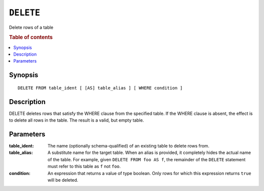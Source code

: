 .. highlight:: psql
.. _sql_reference_delete:

==========
``DELETE``
==========

Delete rows of a table

.. rubric:: Table of contents

.. contents::
   :local:

Synopsis
========

::

    DELETE FROM table_ident [ [AS] table_alias ] [ WHERE condition ]

Description
===========

DELETE deletes rows that satisfy the WHERE clause from the specified table. If
the WHERE clause is absent, the effect is to delete all rows in the table. The
result is a valid, but empty table.

Parameters
==========

:table_ident:
  The name (optionally schema-qualified) of an existing table to delete rows
  from.

:table_alias:
  A substitute name for the target table. When an alias is provided, it
  completely hides the actual name of the table. For example, given ``DELETE
  FROM foo AS f``, the remainder of the ``DELETE`` statement must refer to this
  table as ``f`` not ``foo``.

:condition:
  An expression that returns a value of type boolean. Only rows for which this
  expression returns ``true`` will be deleted.
